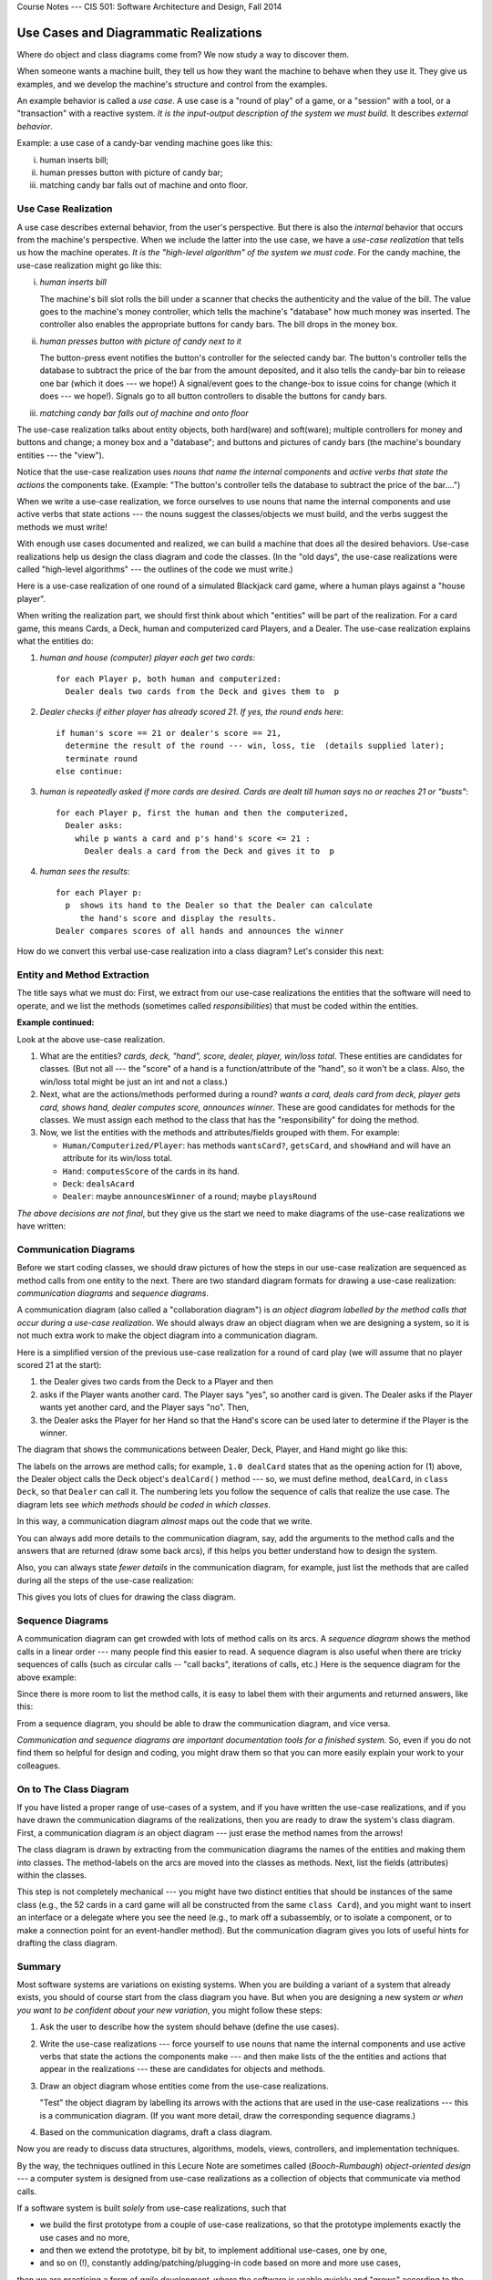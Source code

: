 .. raw:: html

   <br/>
   <font color="darkgray">
   <big><big><b>
   
Course Notes --- CIS 501: Software Architecture and Design, Fall 2014

.. raw:: html

   </b></big></big>
   </font>


.. _use-cases:

Use Cases and Diagrammatic Realizations
#######################################

Where do object and class diagrams come from?
We now study a way to discover them.

When someone wants a machine built, they tell us how they want the machine to
behave when they use it.
They give us examples, and we develop the machine's structure and control from
the examples.

An example behavior is called a *use case*.
A use case is a "round of play" of a game, or a "session" with a tool, or
a "transaction" with a reactive system.
*It is the input-output description of the system we must build.*
It describes *external behavior*.

Example: a use case of a candy-bar vending machine goes like this:

i.   human inserts bill;

ii.  human presses button with picture of candy bar;

iii. matching candy bar falls out of machine and onto floor.


Use Case Realization
********************

A use case describes external behavior, from the user's perspective.
But there is also the *internal* behavior that occurs from the machine's
perspective.
When we include the latter into the use case, we have a *use-case realization*
that tells us how the machine operates.
*It is the "high-level algorithm" of the system we must code*.
For the candy machine, the use-case realization might go like this:

i.   *human inserts bill*
   
     The machine's bill slot rolls the bill under a scanner that checks the
     authenticity and the value of the bill.
     The value goes to the machine's money controller, which tells the machine's
     "database" how much money was inserted. The controller also enables the
     appropriate buttons for candy bars.
     The bill drops in the money box.
     
ii.  *human presses button with picture of candy next to it*

     The button-press event notifies the button's controller for the selected
     candy bar.
     The button's controller tells the database to subtract the price of the bar
     from the amount deposited, and it also tells the candy-bar bin to release
     one bar (which it does --- we hope!)
     A signal/event goes to the change-box to issue coins for change
     (which it does --- we hope!).
     Signals go to all button controllers to disable the buttons for candy bars.

iii. *matching candy bar falls out of machine and onto floor*

The use-case realization talks about entity objects, both hard(ware) and 
soft(ware);
multiple controllers for money and buttons and change; a money box and a
"database";
and buttons and pictures of candy bars (the machine's boundary entities ---
the "view").

Notice that the use-case realization uses *nouns that name the internal
components* and *active verbs that state the actions* the components take.
(Example: "The button's controller tells the database to subtract the price of
the bar....")

When we write a use-case realization, we force ourselves to use nouns that name
the internal components and use active verbs that state actions --- the nouns
suggest the classes/objects we must build, and the verbs suggest the methods we
must write!

With enough use cases documented and realized, we can build a machine that does
all the desired behaviors.
Use-case realizations help us design the class diagram and code the classes.
(In the "old days", the use-case realizations were called
"high-level algorithms" --- the outlines of the code we must write.)

Here is a use-case realization of one round of a simulated Blackjack card game,
where a human plays against a "house player".

When writing the realization part, we should first think about which "entities"
will be part of the realization.
For a card game, this means Cards, a Deck, human and computerized card Players,
and a Dealer.
The use-case realization explains what the entities do:

1. *human and house (computer) player each get two cards*::

       for each Player p, both human and computerized:
         Dealer deals two cards from the Deck and gives them to  p
          
2. *Dealer checks if either player has already scored 21.
   If yes, the round ends here*::

       if human's score == 21 or dealer's score == 21,
         determine the result of the round --- win, loss, tie  (details supplied later);
         terminate round
       else continue:
       
3. *human is repeatedly asked if more cards are desired. Cards are dealt till
   human says no or reaches 21 or "busts"*::
   
       for each Player p, first the human and then the computerized,
         Dealer asks:
           while p wants a card and p's hand's score <= 21 :
             Dealer deals a card from the Deck and gives it to  p

4. *human sees the results*::

       for each Player p:
         p  shows its hand to the Dealer so that the Dealer can calculate
            the hand's score and display the results.
       Dealer compares scores of all hands and announces the winner
       
How do we convert this verbal use-case realization into a class diagram?
Let's consider this next:


Entity and Method Extraction
****************************

The title says what we must do: First, we extract from our use-case realizations
the entities that the software will need to operate, and we list the methods
(sometimes called *responsibilities*) that must be coded within the entities.

**Example continued:**

Look at the above use-case realization.

1. What are the entities? *cards, deck, "hand", score, dealer, player, win/loss
   total*.
   These entities are candidates for classes.
   (But not all --- the "score" of a hand is a function/attribute of the "hand",
   so it won't be a class.
   Also, the win/loss total might be just an int and not a class.)
   
2. Next, what are the actions/methods performed during a round?
   *wants a card, deals card from deck, player gets card, shows hand,
   dealer computes score, announces winner*.
   These are good candidates for methods for the classes.
   We must assign each method to the class that has the "responsibility" for
   doing the method.

3. Now, we list the entities with the methods and attributes/fields grouped with
   them.
   For example:

   * ``Human/Computerized/Player``: has methods ``wantsCard?``, ``getsCard``,
     and ``showHand`` and will have an attribute for its win/loss total.

   * ``Hand``: ``computesScore`` of the cards in its hand.

   * ``Deck``: ``dealsAcard``
   
   * ``Dealer``: maybe ``announcesWinner`` of a round; maybe ``playsRound``
   
*The above decisions are not final*, but they give us the start we need to make
diagrams of the use-case realizations we have written:


Communication Diagrams
**********************

Before we start coding classes, we should draw pictures of how the steps in our
use-case realization are sequenced as method calls from one entity to the next.
There are two standard diagram formats for drawing a use-case realization:
*communication diagrams* and *sequence diagrams*.

A communication diagram (also called a "collaboration diagram") is 
*an object diagram labelled by the method calls that occur during a use-case
realization*.
We should always draw an object diagram when we are designing a system, so
it is not much extra work to make the object diagram into a communication
diagram.

Here is a simplified version of the previous use-case realization for a round of
card play (we will assume that no player scored 21 at the start):

1. the Dealer gives two cards from the Deck to a Player and then

2. asks if the Player wants another card. The Player says "yes", so another card
   is given.
   The Dealer asks if the Player wants yet another card, and the Player says
   "no". Then,

3. the Dealer asks the Player for her Hand so that the Hand's score can be used
   later to determine if the Player is the winner.

The diagram that shows the communications between Dealer, Deck, Player, and Hand
might go like this:

.. image:: comm2.jpg

The labels on the arrows are method calls; for example, ``1.0 dealCard`` states
that as the opening action for (1) above, the Dealer object calls the Deck
object's ``dealCard()`` method --- so, we must define method, ``dealCard``, in
``class Deck``, so that ``Dealer`` can call it.
The numbering lets you follow the sequence of calls that realize the use case.
The diagram lets see *which methods should be coded in which classes*.

In this way, a communication diagram *almost* maps out the code that we write.

You can always add more details to the communication diagram, say, add the
arguments to the method calls and the answers that are returned
(draw some back arcs),
if this helps you better understand how to design the system.

Also, you can always state *fewer details* in the communication diagram,
for example, just list the methods that are called during all the steps of the
use-case realization:

.. image:: comm3.jpg

This gives you lots of clues for drawing the class diagram.


Sequence Diagrams
*****************

A communication diagram can get crowded with lots of method calls on its arcs.
A *sequence diagram* shows the method calls in a linear order ---
many people find this easier to read.
A sequence diagram is also useful when there are tricky sequences of calls
(such as circular calls -- "call backs", iterations of calls, etc.) 
Here is the sequence diagram for the above example:

.. image:: seq.jpg

Since there is more room to list the method calls, it is easy to label them with
their arguments and returned answers, like this:

.. image:: seq2.jpg

From a sequence diagram, you should be able to draw the communication diagram,
and vice versa.

*Communication and sequence diagrams are important documentation tools for a
finished system.*
So, even if you do not find them so helpful for design and coding, you might
draw them so that you can more easily explain your work to your colleagues.


On to The Class Diagram
***********************

If you have listed a proper range of use-cases of a system, and
if you have written the use-case realizations, and
if you have drawn the communication diagrams of the realizations, then
you are ready to draw the system's class diagram.
First, a communication diagram *is* an object diagram ---
just erase the method names from the arrows!

The class diagram is drawn by extracting from the communication diagrams
the names of the entities and making them into classes.
The method-labels on the arcs are moved into the classes as methods.
Next, list the fields (attributes) within the classes.

This step is not completely mechanical --- you might have two distinct entities
that should be instances of the same class (e.g., the 52 cards in a card game
will all be constructed from the same ``class Card``), and you might want to
insert an interface or a delegate where you see the need (e.g., to mark off
a subassembly, or to isolate a component, or to make a connection point for
an event-handler method).
But the communication diagram gives you lots of useful hints for drafting
the class diagram.


Summary
*******

Most software systems are variations on existing systems.
When you are building a variant of a system that already exists, you should
of course start from the class diagram you have.
But when you are designing a new system *or when you want to be confident about
your new variation*, you might follow these steps:

1. Ask the user to describe how the system should behave (define the use cases).

2. Write the use-case realizations --- force yourself to use nouns that name
   the internal components and use active verbs that state the actions
   the components make --- and then make lists of the the entities and actions
   that appear in the realizations --- these are candidates for objects and
   methods.

3. Draw an object diagram whose entities come from the use-case realizations.

   "Test" the object diagram by labelling its arrows with the actions that are
   used in the use-case realizations --- this is a communication diagram.
   (If you want more detail, draw the corresponding sequence diagrams.)

4. Based on the communication diagrams, draft a class diagram.

Now you are ready to discuss data structures, algorithms, models, views,
controllers, and implementation techniques.

By the way, the techniques outlined in this Lecure Note are sometimes called 
(*Booch-Rumbaugh*) *object-oriented design* --- a computer system is designed
from use-case realizations as a collection of objects that communicate via
method calls.

If a software system is built *solely* from use-case realizations, such that

* we build the first prototype from a couple of use-case realizations, so that
  the prototype implements exactly the use cases and no more,

* and then we extend the prototype, bit by bit, to implement additional
  use-cases, one by one,
  
* and so on (!), constantly adding/patching/plugging-in code based on more and
  more use cases,

then we are practicing a form of *agile development*, where the software is
usable quickly and "grows" according to the demands of its users.

It takes a lot of experience to do well agile development (and frankly, 
C# is not the best language for doing it), but if you have good skills at using
interfaces and delegates, you can make it happen.

**References**

Here are two some references about communication and sequence diagrams:

* https://www.lucidchart.com/pages/uml

* http://sce.uhcl.edu/helm/rationalunifiedprocess/process/artifact/ar_desmd.htm


----

.. raw:: html

   <p align=right><small><em>
   This note was adapted from David Schmidt's CIS 501, Spring 2014, 
   <a href="http://people.cis.ksu.edu/~schmidt/501s14/Lectures/Lecture07S.html">Lecture 7</a>
   course note. © Copyright 2014, David Schmidt.
   </em></small></p>
